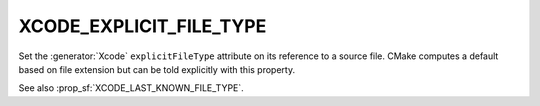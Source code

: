 XCODE_EXPLICIT_FILE_TYPE
------------------------

.. versionadded:: 3.1

Set the :generator:`Xcode` ``explicitFileType`` attribute on its reference to a
source file.  CMake computes a default based on file extension but
can be told explicitly with this property.

See also :prop_sf:`XCODE_LAST_KNOWN_FILE_TYPE`.
